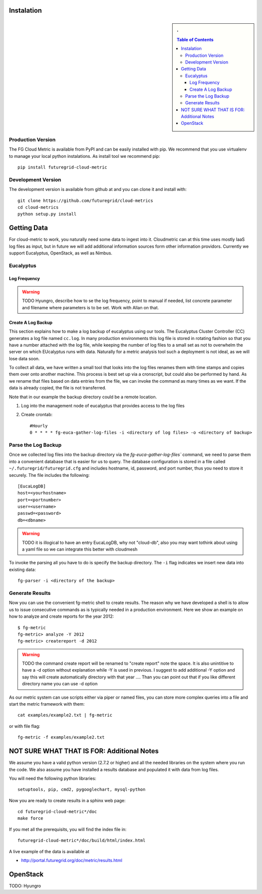 Instalation
===========

.. sidebar:: 
   . 

  .. contents:: Table of Contents
     :depth: 5


..

Production Version
---------------------------

The FG Cloud Metric is available from PyPI and can be easily installed
with pip. We recommend that you use virtualenv to manage your local
python instalations. As install tool we recommend pip::

        pip install futuregrid-cloud-metric

Development Version
----------------------------------------------------------------------

The development version is available from github at and you can clone
it and install with::

  git clone https://github.com/futuregrid/cloud-metrics
  cd cloud-metrics
  python setup.py install


Getting Data
========================

For cloud-metric to work, you naturally need some data to ingest into
it. Cloudmetric can at this time uses mostly IaaS log files as input,
but in future we will add additional information sources form other
information providors. Currently we support Eucalyptus, OpenStack, as
well as Nimbus.

Eucalyptus
----------------------------------------------------------------------

Log Frequency
^^^^^^^^^^^^^^^^^^^^^^^^^^^^^^^^^^^^^^^^^^^^^^^^^^^^^^^^^^^^^^^^^^^^^^

.. warning:: TODO 
   Hyungro, describe how to se the log frequency, point
   to manual if needed, list concrete parameter and filename where
   parameters is to be set. Work with Allan on that.

Create A Log Backup
^^^^^^^^^^^^^^^^^^^^^^^^^^^^^^^^^^^^^^^^^^^^^^^^^^^^^^^^^^^^^^^^^^^^^^

This section explains how to make a log backup of eucalyptus using our
tools.  The Eucalyptus Cluster Controller (CC) generates a log file
named ``cc.log``. In many production environments this log file is
stored in rotating fashion so that you have a number attached with the
log file, while keeping the number of log files to a small set as not
to overwhelm the server on which EUcalyptus runs with data.
Naturally for a metric analysis tool such a deployment is not ideal,
as we will lose data soon. 

To collect all data, we have written a small tool that looks into the
log files renames them with time stamps and copies them over onto
another machine. This process is best set up via a cronscript, but
could also be performed by hand. As we rename that files based on data
entries from the file, we can invoke the command as many times as we
want. If the data is already copied, the file is not transferred.

Note that in our example the backup directory could be a remote location.

1. Log into the management node of eucalyptus that provides access to the log files

2. Create crontab::

      #Hourly
      0 * * * * fg-euca-gather-log-files -i <directory of log files> -o <directory of backup>


Parse the Log Backup 
-----------------------------------

Once we collected log files into the backup directory via the
`fg-euca-gather-log-files`` command, we need to parse them into a
convenient database that is easier for us to query. The database
configuration is stored in a file called ``~/.futuregrid/futuregrid.cfg`` and
includes hostname, id, password, and port number, thus you need to
store it securely. The file includes the following::

    [EucaLogDB]
    host=<yourhostname>
    port=<portnumber>
    user=<username>
    passwd=<password>
    db=<dbname>

.. warning:: TODO
   it is illogical to have an entry EucaLogDB, why not "cloud-db",
   also you may want tothink about using a yaml file so we can
   integrate this better with cloudmesh


To invoke the parsing all you have to do is specify
the backup directory. The ``-i`` flag indicates we insert new data
into existing data::

        fg-parser -i <directory of the backup>


Generate Results
-------------------

Now you can use the convenient fg-metric shell to create results. The
reason why we have developed a shell is to allow us to issue
consecutive commands as is typically needed in a production
environment. Here we show an example on how to analyze and create
reports for the year 2012::

        $ fg-metric
        fg-metric> analyze -Y 2012
        fg-metric> createreport -d 2012 

..

.. warning:: TODO
    the command create report will be renamed to "create report" note
    the space. It is also unintitive to have a -d option without
    explanation while -Y is used in previous. I suggest to add
    additional -Y option and say this will create automatically
    directory with that year ....  Than you can point out that if you
    like different directory name you can use -d option

As our metric system can use scripts either via piper or named files,
you can store more complex queries into a file and start the metric
framework with them::

        cat examples/example2.txt | fg-metric

or with file flag::

        fg-metric -f examples/example2.txt


 
NOT SURE WHAT THAT IS FOR: Additional Notes
======================================================================

We assume you have a valid python version (2.7.2 or higher) and all
the needed libraries on the system where you run the code. We also
assume you have installed a results database and populated it with
data from log files.

You will need the following python libraries::

    setuptools, pip, cmd2, pygooglechart, mysql-python

..


Now you are ready to create results in a sphinx web page::

   cd futuregrid-cloud-metric*/doc
   make force

If you met all the prerequisits, you will find the index file in::

   futuregrid-cloud-metric*/doc/build/html/index.html


..

A live example of the data is available at

*  `http://portal.futuregrid.org/doc/metric/results.html <http://portal.futuregrid.org/doc/metric/results.html>`_

OpenStack
======================================================================

TODO: Hyungro
